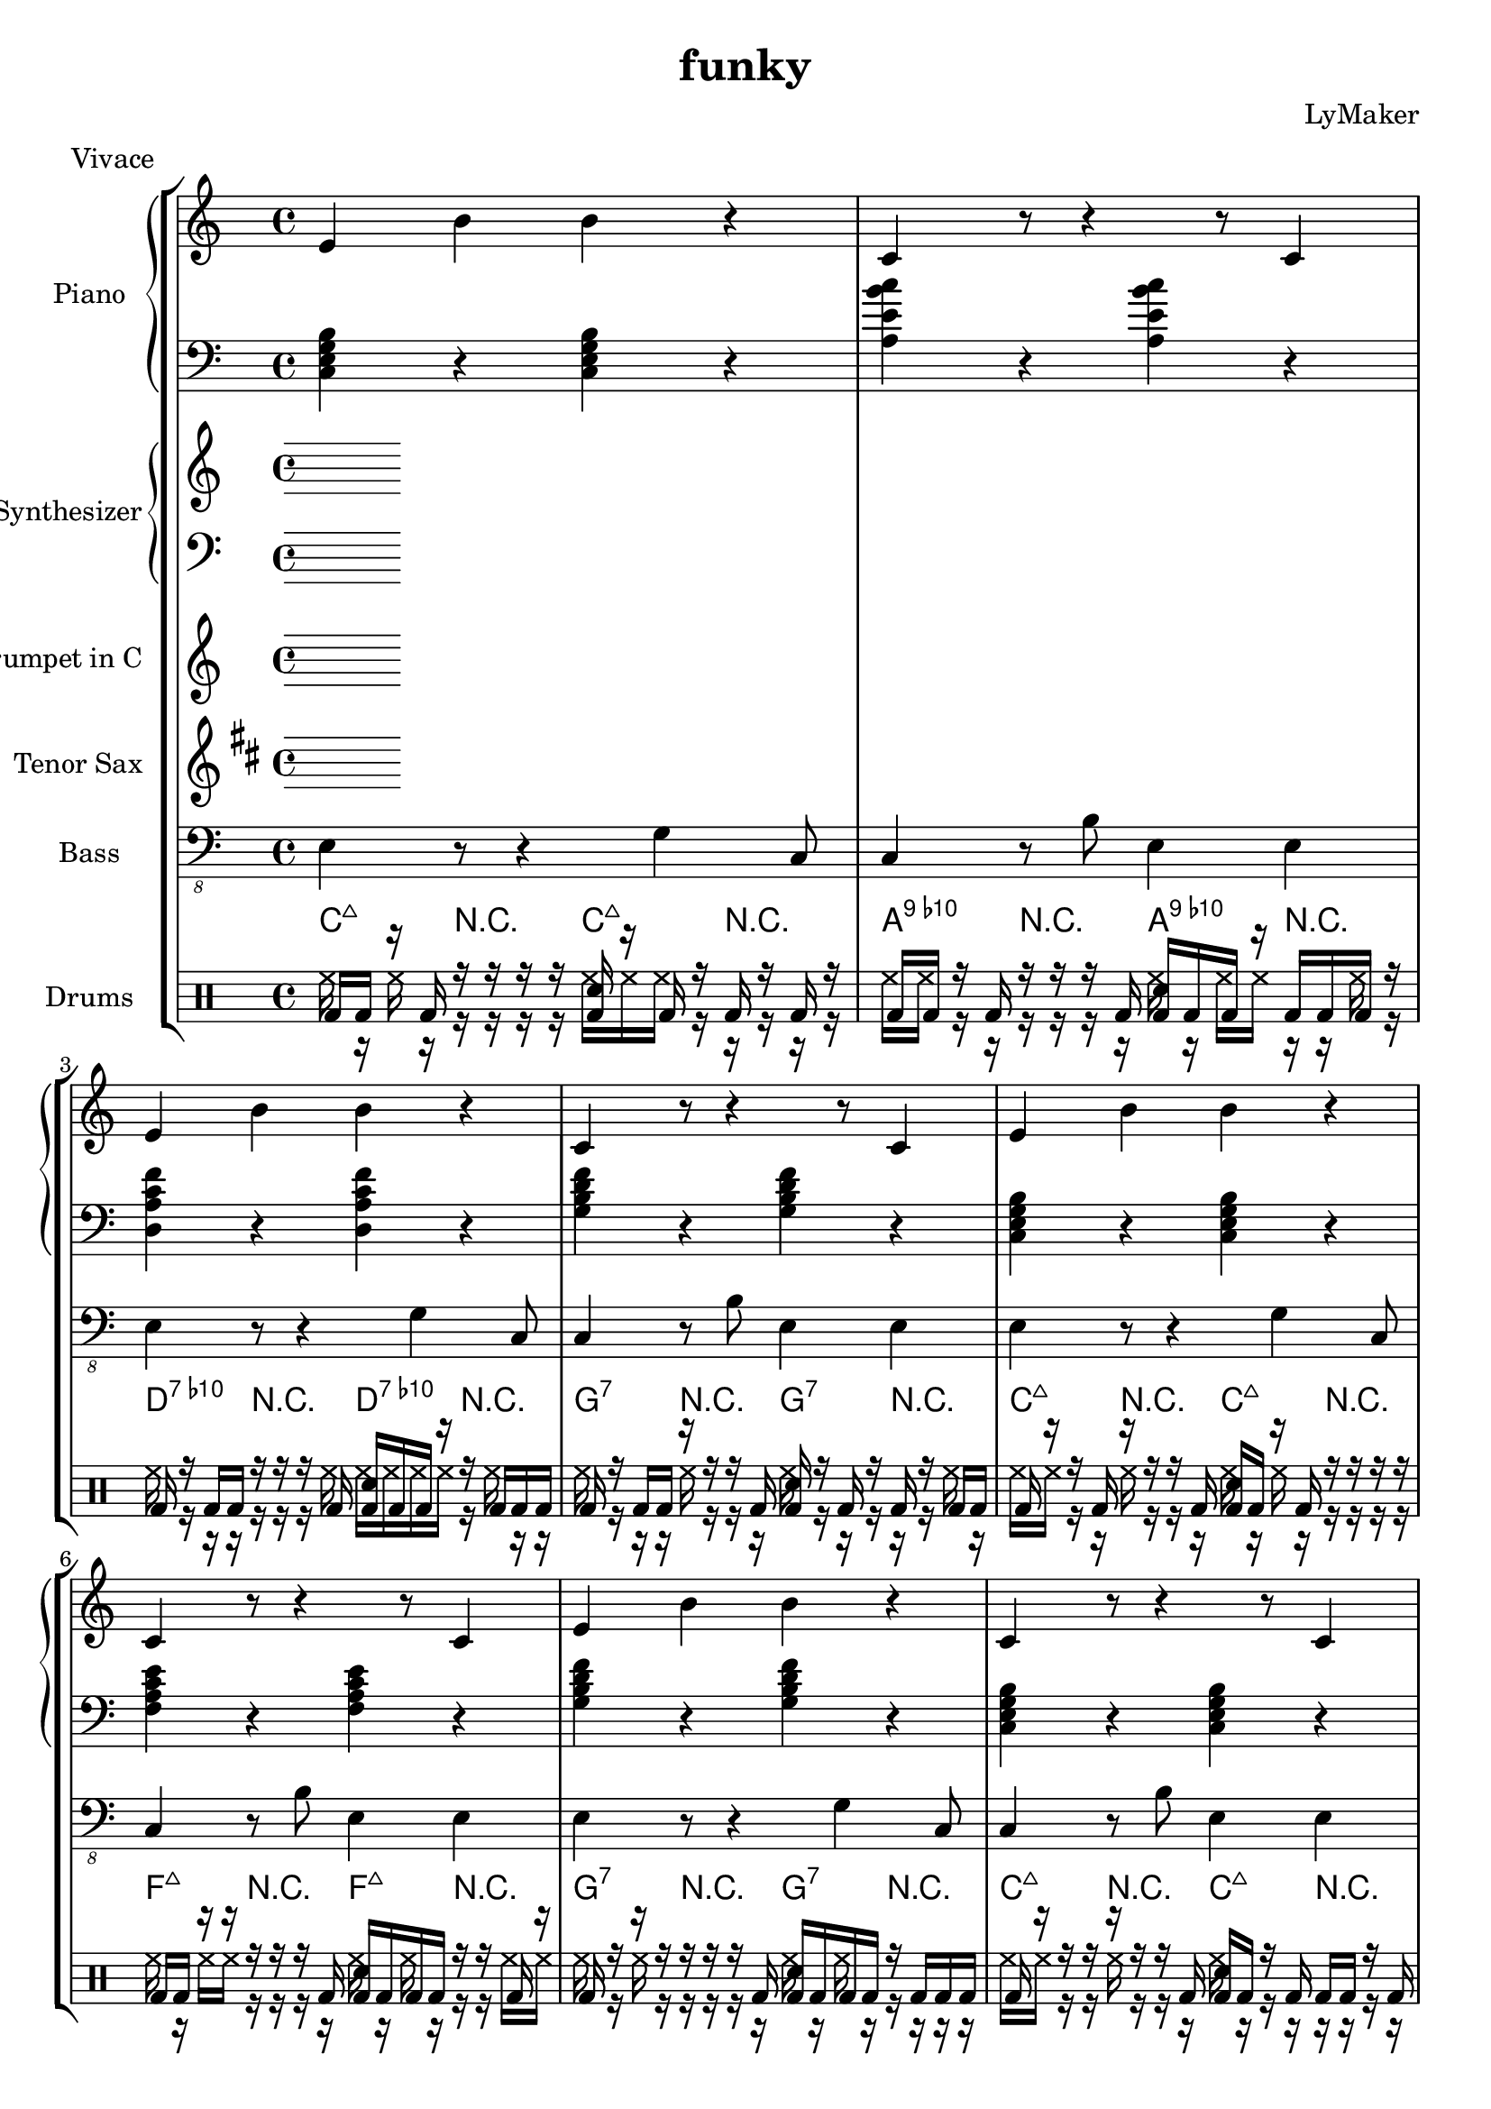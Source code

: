 \version "2.12.3"
\header {
 title = "funky"
  composer = "LyMaker"
  meter = "Vivace"
}

global = { \time 4/4 }
Key = { \key c \major }

Riff = {
 e4 b4 b4 r4  |
  c4 r8 r4 r8 c4  |
}



RiffII = {
 e4 r8 r4 g4 c8  |
  c4 r8 b8 e4 e4  |
}



TrumpetI =  {
% Part A
% range from fis, to c''
% bar 1
 | 
% bar 2
 | 
% bar 3
 | 
% bar 4
 | 
}

TenorSaxI =  {
% Part A
% range from c to f''
% bar 1
 | 
% bar 2
 | 
% bar 3
 | 
% bar 4
 | 
}

SynthRI =  {
% Part A
% bar 1
 | 
% bar 2
 | 
% bar 3
 | 
% bar 4
 | 
}

SynthLI = {
% Part A
% bar 1
 | 
% bar 2
 | 
% bar 3
 | 
% bar 4
 | 
}

RightI =  {
% Part A
% bar 1
\Riff

% bar 2

% bar 3
\Riff

% bar 4

}

LeftI = {
% Part A
% bar 1
<c e g b>4 r4 <c e g b>4 r4  | 
% bar 2
<a e' b' c''>4 r4 <a e' b' c''>4 r4  | 
% bar 3
<d a c' f'>4 r4 <d a c' f'>4 r4  | 
% bar 4
<g b d' f'>4 r4 <g b d' f'>4 r4  | 
}

BassI = {
% Part A
% bar 1
\RiffII

% bar 2

% bar 3
\RiffII

% bar 4

}

DrumsI = \drummode {
% Part A
% bar 1
bd16 bd16 r16 bd16 r16 r16 r16 r16 <bd sn>16 r16 bd16 r16 bd16 r16 bd16 r16  | 
% bar 2
bd16 bd16 r16 bd16 r16 r16 r16 bd16 <bd sn>16 bd16 bd16 r16 bd16 bd16 bd16 r16  | 
% bar 3
bd16 r16 bd16 bd16 r16 r16 r16 bd16 <bd sn>16 bd16 bd16 r16 r16 bd16 bd16 bd16  | 
% bar 4
bd16 r16 bd16 bd16 r16 r16 r16 bd16 <bd sn>16 r16 bd16 r16 bd16 r16 bd16 bd16  | 
}

CymbalsI = \drummode {
% Part A
% bar 1
hh16 r16 hh16 r16 r16 r16 r16 r16 hh16 hh16 hh16 r16 r16 r16 r16 r16  | 
% bar 2
hh16 hh16 r16 r16 r16 r16 r16 r16 hh16 r16 hh16 hh16 r16 r16 hh16 r16  | 
% bar 3
hh16 r16 r16 r16 r16 r16 r16 hh16 hh16 hh16 hh16 hh16 r16 hh16 r16 r16  | 
% bar 4
hh16 r16 r16 r16 hh16 r16 r16 r16 hh16 r16 r16 r16 r16 r16 hh16 r16  | 
}

TrumpetII =  {
% Part B
% range from fis, to c''
% bar 1
 | 
% bar 2
 | 
% bar 3
 | 
% bar 4
 | 
% bar 5
 | 
% bar 6
 | 
% bar 7
 | 
% bar 8
 | 
% bar 9
 | 
% bar 10
 | 
% bar 11
 | 
% bar 12
 | 
% bar 13
 | 
% bar 14
 | 
% bar 15
 | 
% bar 16
 | 
}

TenorSaxII =  {
% Part B
% range from c to f''
% bar 1
 | 
% bar 2
 | 
% bar 3
 | 
% bar 4
 | 
% bar 5
 | 
% bar 6
 | 
% bar 7
 | 
% bar 8
 | 
% bar 9
 | 
% bar 10
 | 
% bar 11
 | 
% bar 12
 | 
% bar 13
 | 
% bar 14
 | 
% bar 15
 | 
% bar 16
 | 
}

SynthRII =  {
% Part B
% bar 1
 | 
% bar 2
 | 
% bar 3
 | 
% bar 4
 | 
% bar 5
 | 
% bar 6
 | 
% bar 7
 | 
% bar 8
 | 
% bar 9
 | 
% bar 10
 | 
% bar 11
 | 
% bar 12
 | 
% bar 13
 | 
% bar 14
 | 
% bar 15
 | 
% bar 16
 | 
}

SynthLII = {
% Part B
% bar 1
 | 
% bar 2
 | 
% bar 3
 | 
% bar 4
 | 
% bar 5
 | 
% bar 6
 | 
% bar 7
 | 
% bar 8
 | 
% bar 9
 | 
% bar 10
 | 
% bar 11
 | 
% bar 12
 | 
% bar 13
 | 
% bar 14
 | 
% bar 15
 | 
% bar 16
 | 
}

RightII =  {
% Part B
% bar 1
\Riff

% bar 2

% bar 3
\Riff

% bar 4

% bar 5
\Riff

% bar 6

% bar 7
\Riff

% bar 8

% bar 9
\Riff

% bar 10

% bar 11
\Riff

% bar 12

% bar 13
\Riff

% bar 14

% bar 15
\Riff

% bar 16

}

LeftII = {
% Part B
% bar 1
<c e g b>4 r4 <c e g b>4 r4  | 
% bar 2
<f a c' e'>4 r4 <f a c' e'>4 r4  | 
% bar 3
<g b d' f'>4 r4 <g b d' f'>4 r4  | 
% bar 4
<c e g b>4 r4 <c e g b>4 r4  | 
% bar 5
<c e g b>4 r4 <c e g b>4 r4  | 
% bar 6
<f a c' e'>4 r4 <f a c' e'>4 r4  | 
% bar 7
<g b d' f'>4 r4 <g b d' f'>4 r4  | 
% bar 8
<c e g b>4 r4 <c e g b>4 r4  | 
% bar 9
<f a c' e'>4 r4 <f a c' e'>4 r4  | 
% bar 10
<e b g' d''>4 r4 <e b g' d''>4 r4  | 
% bar 11
<f a c' e'>4 r4 <f a c' e'>4 r4  | 
% bar 12
<g b d' f'>4 r4 <g b d' f'>4 r4  | 
% bar 13
<c e g b>4 r4 <c e g b>4 r4  | 
% bar 14
<f a c' e'>4 r4 <f a c' e'>4 r4  | 
% bar 15
<g b d' f'>4 r4 <g b d' f'>4 r4  | 
% bar 16
<c e g b>4 r4 <c e g b>4 r4  | 
}

BassII = {
% Part B
% bar 1
\RiffII

% bar 2

% bar 3
\RiffII

% bar 4

% bar 5
\RiffII

% bar 6

% bar 7
\RiffII

% bar 8

% bar 9
\RiffII

% bar 10

% bar 11
\RiffII

% bar 12

% bar 13
\RiffII

% bar 14

% bar 15
\RiffII

% bar 16

}

DrumsII = \drummode {
% Part B
% bar 1
bd16 r16 r16 bd16 r16 r16 r16 bd16 <bd sn>16 bd16 r16 bd16 r16 r16 r16 r16  | 
% bar 2
bd16 bd16 r16 r16 r16 r16 r16 bd16 <bd sn>16 bd16 bd16 bd16 r16 r16 bd16 r16  | 
% bar 3
bd16 r16 r16 r16 r16 r16 r16 bd16 <bd sn>16 bd16 bd16 bd16 r16 bd16 bd16 bd16  | 
% bar 4
bd16 r16 r16 r16 r16 r16 r16 bd16 <bd sn>16 bd16 r16 bd16 bd16 bd16 r16 bd16  | 
% bar 5
bd16 bd16 r16 bd16 r16 r16 r16 bd16 <bd sn>16 bd16 bd16 bd16 bd16 bd16 bd16 bd16  | 
% bar 6
bd16 r16 r16 bd16 r16 r16 r16 bd16 <bd sn>16 bd16 bd16 bd16 bd16 bd16 bd16 r16  | 
% bar 7
bd16 r16 r16 bd16 r16 r16 r16 bd16 <bd sn>16 r16 bd16 bd16 r16 bd16 r16 bd16  | 
% bar 8
bd16 bd16 r16 r16 r16 r16 r16 bd16 <bd sn>16 bd16 r16 bd16 r16 bd16 r16 bd16  | 
% bar 9
bd16 r16 r16 bd16 r16 r16 r16 bd16 <bd sn>16 r16 bd16 r16 bd16 bd16 bd16 r16  | 
% bar 10
bd16 bd16 r16 bd16 r16 r16 r16 bd16 <bd sn>16 bd16 bd16 r16 bd16 r16 bd16 r16  | 
% bar 11
bd16 r16 r16 r16 r16 r16 r16 bd16 <bd sn>16 bd16 bd16 bd16 bd16 bd16 bd16 r16  | 
% bar 12
bd16 bd16 r16 bd16 r16 r16 r16 bd16 <bd sn>16 bd16 r16 bd16 bd16 bd16 bd16 r16  | 
% bar 13
bd16 bd16 r16 r16 r16 r16 r16 bd16 <bd sn>16 bd16 r16 r16 r16 r16 bd16 bd16  | 
% bar 14
bd16 bd16 bd16 bd16 r16 r16 r16 r16 <bd sn>16 bd16 bd16 bd16 r16 bd16 bd16 bd16  | 
% bar 15
bd16 bd16 r16 r16 r16 r16 r16 bd16 <bd sn>16 r16 bd16 r16 r16 r16 bd16 bd16  | 
% bar 16
bd16 bd16 r16 r16 r16 r16 r16 bd16 <bd sn>16 bd16 bd16 bd16 r16 r16 bd16 bd16  | 
}

CymbalsII = \drummode {
% Part B
% bar 1
hh16 hh16 r16 r16 hh16 r16 r16 r16 hh16 r16 hh16 r16 r16 r16 r16 r16  | 
% bar 2
hh16 r16 hh16 hh16 r16 r16 r16 r16 hh16 r16 hh16 r16 r16 r16 hh16 hh16  | 
% bar 3
hh16 r16 hh16 r16 r16 r16 r16 r16 hh16 r16 hh16 r16 r16 r16 r16 r16  | 
% bar 4
hh16 hh16 r16 r16 hh16 r16 r16 r16 hh16 r16 r16 r16 r16 r16 r16 r16  | 
% bar 5
hh16 r16 hh16 r16 r16 r16 r16 r16 hh16 r16 hh16 r16 r16 r16 hh16 r16  | 
% bar 6
hh16 hh16 r16 hh16 r16 r16 r16 r16 hh16 hh16 r16 r16 r16 hh16 hh16 r16  | 
% bar 7
hh16 hh16 r16 hh16 r16 r16 r16 hh16 hh16 hh16 r16 hh16 r16 r16 r16 r16  | 
% bar 8
hh16 r16 hh16 hh16 r16 r16 r16 r16 hh16 r16 r16 hh16 r16 r16 r16 r16  | 
% bar 9
hh16 hh16 r16 hh16 r16 r16 r16 r16 hh16 r16 hh16 hh16 r16 r16 hh16 r16  | 
% bar 10
hh16 hh16 hh16 hh16 r16 r16 r16 r16 hh16 r16 r16 r16 r16 r16 r16 r16  | 
% bar 11
hh16 r16 hh16 r16 r16 hh16 r16 r16 hh16 hh16 r16 r16 hh16 r16 r16 r16  | 
% bar 12
hh16 hh16 hh16 r16 hh16 r16 r16 r16 hh16 r16 hh16 r16 r16 r16 r16 hh16  | 
% bar 13
hh16 r16 hh16 r16 r16 r16 r16 r16 hh16 hh16 hh16 hh16 r16 r16 r16 r16  | 
% bar 14
hh16 hh16 hh16 hh16 r16 r16 hh16 r16 hh16 r16 r16 hh16 r16 hh16 r16 r16  | 
% bar 15
hh16 hh16 r16 r16 r16 r16 r16 r16 hh16 r16 hh16 r16 hh16 r16 r16 r16  | 
% bar 16
hh16 hh16 r16 r16 hh16 r16 r16 r16 hh16 hh16 r16 hh16 r16 r16 r16 r16  | 
}

TrumpetIII =  {
% Part C
% range from fis, to c''
% bar 1
 | 
% bar 2
 | 
% bar 3
 | 
% bar 4
 | 
% bar 5
 | 
% bar 6
 | 
% bar 7
 | 
% bar 8
 | 
% bar 9
 | 
% bar 10
 | 
% bar 11
 | 
% bar 12
 | 
% bar 13
 | 
% bar 14
 | 
% bar 15
 | 
% bar 16
 | 
}

TenorSaxIII =  {
% Part C
% range from c to f''
% bar 1
 | 
% bar 2
 | 
% bar 3
 | 
% bar 4
 | 
% bar 5
 | 
% bar 6
 | 
% bar 7
 | 
% bar 8
 | 
% bar 9
 | 
% bar 10
 | 
% bar 11
 | 
% bar 12
 | 
% bar 13
 | 
% bar 14
 | 
% bar 15
 | 
% bar 16
 | 
}

SynthRIII =  {
% Part C
% bar 1
 | 
% bar 2
 | 
% bar 3
 | 
% bar 4
 | 
% bar 5
 | 
% bar 6
 | 
% bar 7
 | 
% bar 8
 | 
% bar 9
 | 
% bar 10
 | 
% bar 11
 | 
% bar 12
 | 
% bar 13
 | 
% bar 14
 | 
% bar 15
 | 
% bar 16
 | 
}

SynthLIII = {
% Part C
% bar 1
 | 
% bar 2
 | 
% bar 3
 | 
% bar 4
 | 
% bar 5
 | 
% bar 6
 | 
% bar 7
 | 
% bar 8
 | 
% bar 9
 | 
% bar 10
 | 
% bar 11
 | 
% bar 12
 | 
% bar 13
 | 
% bar 14
 | 
% bar 15
 | 
% bar 16
 | 
}

RightIII =  {
% Part C
% bar 1
\Riff

% bar 2

% bar 3
\Riff

% bar 4

% bar 5
\Riff

% bar 6

% bar 7
\Riff

% bar 8

% bar 9
\Riff

% bar 10

% bar 11
\Riff

% bar 12

% bar 13
\Riff

% bar 14

% bar 15
\Riff

% bar 16

}

LeftIII = {
% Part C
% bar 1
<g b g' d''>4 r4 <g b g' d''>4 r4  | 
% bar 2
<f a c' e'>4 r4 <f a c' e'>4 r4  | 
% bar 3
<d a c' f'>4 r4 <d a c' f'>4 r4  | 
% bar 4
<c e g b>4 r4 <c e g b>4 r4  | 
% bar 5
<g b g' d''>4 r4 <g b g' d''>4 r4  | 
% bar 6
<f a c' e'>4 r4 <f a c' e'>4 r4  | 
% bar 7
<d a c' f'>4 r4 <d a c' f'>4 r4  | 
% bar 8
<c e g b>4 r4 <c e g b>4 r4  | 
% bar 9
<a e' b' c''>4 r4 <a e' b' c''>4 r4  | 
% bar 10
<g b g' d''>4 r4 <g b g' d''>4 r4  | 
% bar 11
<a e' b' c''>4 r4 <a e' b' c''>4 r4  | 
% bar 12
<c e g b>4 r4 <c e g b>4 r4  | 
% bar 13
<g b g' d''>4 r4 <g b g' d''>4 r4  | 
% bar 14
<f a c' e'>4 r4 <f a c' e'>4 r4  | 
% bar 15
<d a c' f'>4 r4 <d a c' f'>4 r4  | 
% bar 16
<c e g b>4 r4 <c e g b>4 r4  | 
}

BassIII = {
% Part C
% bar 1
\RiffII

% bar 2

% bar 3
\RiffII

% bar 4

% bar 5
\RiffII

% bar 6

% bar 7
\RiffII

% bar 8

% bar 9
\RiffII

% bar 10

% bar 11
\RiffII

% bar 12

% bar 13
\RiffII

% bar 14

% bar 15
\RiffII

% bar 16

}

DrumsIII = \drummode {
% Part C
% bar 1
bd16 r16 r16 r16 r16 r16 r16 r16 <bd sn>16 bd16 bd16 bd16 bd16 r16 bd16 bd16  | 
% bar 2
bd16 r16 r16 bd16 r16 r16 r16 r16 <bd sn>16 r16 r16 bd16 bd16 bd16 r16 bd16  | 
% bar 3
bd16 bd16 bd16 bd16 r16 r16 r16 r16 <bd sn>16 bd16 r16 r16 bd16 r16 bd16 bd16  | 
% bar 4
bd16 bd16 r16 bd16 r16 r16 r16 bd16 <bd sn>16 bd16 r16 bd16 bd16 bd16 bd16 bd16  | 
% bar 5
bd16 bd16 bd16 r16 r16 r16 r16 bd16 <bd sn>16 bd16 bd16 bd16 r16 bd16 bd16 bd16  | 
% bar 6
bd16 r16 r16 r16 r16 r16 r16 r16 <bd sn>16 bd16 bd16 bd16 r16 bd16 r16 r16  | 
% bar 7
bd16 bd16 r16 bd16 r16 r16 r16 r16 <bd sn>16 bd16 r16 bd16 r16 bd16 r16 bd16  | 
% bar 8
bd16 bd16 bd16 r16 r16 r16 r16 bd16 <bd sn>16 r16 bd16 r16 bd16 bd16 bd16 bd16  | 
% bar 9
bd16 bd16 r16 bd16 r16 r16 r16 bd16 <bd sn>16 r16 bd16 bd16 bd16 r16 r16 r16  | 
% bar 10
bd16 r16 r16 bd16 r16 r16 r16 bd16 <bd sn>16 bd16 bd16 bd16 bd16 bd16 bd16 bd16  | 
% bar 11
bd16 bd16 bd16 bd16 r16 r16 r16 bd16 <bd sn>16 r16 bd16 r16 bd16 bd16 r16 bd16  | 
% bar 12
bd16 bd16 bd16 r16 r16 r16 r16 bd16 <bd sn>16 r16 r16 bd16 bd16 bd16 bd16 bd16  | 
% bar 13
bd16 bd16 bd16 bd16 r16 r16 r16 bd16 <bd sn>16 bd16 r16 bd16 r16 bd16 bd16 bd16  | 
% bar 14
bd16 bd16 r16 bd16 r16 r16 r16 r16 <bd sn>16 bd16 r16 r16 bd16 bd16 bd16 r16  | 
% bar 15
bd16 r16 bd16 r16 r16 r16 r16 bd16 <bd sn>16 bd16 bd16 bd16 bd16 bd16 r16 r16  | 
% bar 16
bd16 bd16 bd16 bd16 r16 r16 r16 r16 <bd sn>16 r16 r16 bd16 bd16 bd16 bd16 bd16  | 
}

CymbalsIII = \drummode {
% Part C
% bar 1
hh16 r16 hh16 hh16 r16 r16 r16 r16 hh16 hh16 hh16 hh16 r16 r16 hh16 r16  | 
% bar 2
hh16 hh16 hh16 hh16 r16 r16 r16 hh16 hh16 hh16 r16 r16 r16 r16 r16 r16  | 
% bar 3
hh16 hh16 hh16 hh16 r16 r16 r16 r16 hh16 hh16 r16 r16 hh16 r16 r16 r16  | 
% bar 4
hh16 hh16 hh16 r16 hh16 hh16 r16 r16 hh16 hh16 r16 r16 r16 r16 hh16 r16  | 
% bar 5
hh16 hh16 r16 r16 r16 r16 r16 r16 hh16 hh16 hh16 hh16 r16 hh16 r16 r16  | 
% bar 6
hh16 hh16 hh16 r16 r16 r16 r16 r16 hh16 r16 hh16 r16 hh16 r16 r16 r16  | 
% bar 7
hh16 r16 hh16 r16 r16 r16 r16 r16 hh16 hh16 r16 hh16 hh16 r16 r16 hh16  | 
% bar 8
hh16 r16 hh16 r16 r16 r16 r16 r16 hh16 r16 hh16 r16 r16 hh16 r16 r16  | 
% bar 9
hh16 hh16 r16 r16 r16 r16 r16 r16 hh16 hh16 r16 hh16 r16 hh16 r16 r16  | 
% bar 10
hh16 r16 hh16 hh16 hh16 hh16 r16 r16 hh16 hh16 hh16 hh16 hh16 r16 r16 r16  | 
% bar 11
hh16 hh16 hh16 hh16 r16 r16 r16 r16 hh16 hh16 hh16 hh16 r16 r16 r16 r16  | 
% bar 12
hh16 hh16 hh16 r16 r16 r16 r16 r16 hh16 r16 r16 hh16 r16 hh16 r16 r16  | 
% bar 13
hh16 hh16 r16 hh16 r16 r16 r16 r16 hh16 r16 r16 hh16 r16 r16 r16 r16  | 
% bar 14
hh16 hh16 r16 hh16 r16 r16 r16 hh16 hh16 hh16 hh16 r16 r16 r16 r16 r16  | 
% bar 15
hh16 hh16 hh16 hh16 r16 hh16 r16 r16 hh16 r16 r16 r16 hh16 r16 r16 r16  | 
% bar 16
hh16 r16 hh16 hh16 r16 r16 r16 r16 hh16 r16 r16 hh16 r16 hh16 r16 r16  | 
}

TrumpetIV =  {
% Part B
% range from fis, to c''
% bar 1
 | 
% bar 2
 | 
% bar 3
 | 
% bar 4
 | 
% bar 5
 | 
% bar 6
 | 
% bar 7
 | 
% bar 8
 | 
% bar 9
 | 
% bar 10
 | 
% bar 11
 | 
% bar 12
 | 
% bar 13
 | 
% bar 14
 | 
% bar 15
 | 
% bar 16
 | 
}

TenorSaxIV =  {
% Part B
% range from c to f''
% bar 1
 | 
% bar 2
 | 
% bar 3
 | 
% bar 4
 | 
% bar 5
 | 
% bar 6
 | 
% bar 7
 | 
% bar 8
 | 
% bar 9
 | 
% bar 10
 | 
% bar 11
 | 
% bar 12
 | 
% bar 13
 | 
% bar 14
 | 
% bar 15
 | 
% bar 16
 | 
}

SynthRIV =  {
% Part B
% bar 1
 | 
% bar 2
 | 
% bar 3
 | 
% bar 4
 | 
% bar 5
 | 
% bar 6
 | 
% bar 7
 | 
% bar 8
 | 
% bar 9
 | 
% bar 10
 | 
% bar 11
 | 
% bar 12
 | 
% bar 13
 | 
% bar 14
 | 
% bar 15
 | 
% bar 16
 | 
}

SynthLIV = {
% Part B
% bar 1
 | 
% bar 2
 | 
% bar 3
 | 
% bar 4
 | 
% bar 5
 | 
% bar 6
 | 
% bar 7
 | 
% bar 8
 | 
% bar 9
 | 
% bar 10
 | 
% bar 11
 | 
% bar 12
 | 
% bar 13
 | 
% bar 14
 | 
% bar 15
 | 
% bar 16
 | 
}

RightIV =  {
% Part B
% bar 1
\Riff

% bar 2

% bar 3
\Riff

% bar 4

% bar 5
\Riff

% bar 6

% bar 7
\Riff

% bar 8

% bar 9
\Riff

% bar 10

% bar 11
\Riff

% bar 12

% bar 13
\Riff

% bar 14

% bar 15
\Riff

% bar 16

}

LeftIV = {
% Part B
% bar 1
<c e g b>4 r4 <c e g b>4 r4  | 
% bar 2
<f a c' e'>4 r4 <f a c' e'>4 r4  | 
% bar 3
<g b d' f'>4 r4 <g b d' f'>4 r4  | 
% bar 4
<c e g b>4 r4 <c e g b>4 r4  | 
% bar 5
<c e g b>4 r4 <c e g b>4 r4  | 
% bar 6
<f a c' e'>4 r4 <f a c' e'>4 r4  | 
% bar 7
<g b d' f'>4 r4 <g b d' f'>4 r4  | 
% bar 8
<c e g b>4 r4 <c e g b>4 r4  | 
% bar 9
<f a c' e'>4 r4 <f a c' e'>4 r4  | 
% bar 10
<e b g' d''>4 r4 <e b g' d''>4 r4  | 
% bar 11
<f a c' e'>4 r4 <f a c' e'>4 r4  | 
% bar 12
<g b d' f'>4 r4 <g b d' f'>4 r4  | 
% bar 13
<c e g b>4 r4 <c e g b>4 r4  | 
% bar 14
<f a c' e'>4 r4 <f a c' e'>4 r4  | 
% bar 15
<g b d' f'>4 r4 <g b d' f'>4 r4  | 
% bar 16
<c e g b>4 r4 <c e g b>4 r4  | 
}

BassIV = {
% Part B
% bar 1
\RiffII

% bar 2

% bar 3
\RiffII

% bar 4

% bar 5
\RiffII

% bar 6

% bar 7
\RiffII

% bar 8

% bar 9
\RiffII

% bar 10

% bar 11
\RiffII

% bar 12

% bar 13
\RiffII

% bar 14

% bar 15
\RiffII

% bar 16

}

DrumsIV = \drummode {
% Part B
% bar 1
bd16 bd16 bd16 bd16 r16 r16 r16 r16 <bd sn>16 bd16 r16 bd16 bd16 r16 bd16 bd16  | 
% bar 2
bd16 r16 r16 bd16 r16 r16 r16 bd16 <bd sn>16 bd16 r16 bd16 r16 bd16 r16 r16  | 
% bar 3
bd16 bd16 bd16 r16 r16 r16 r16 r16 <bd sn>16 bd16 bd16 bd16 r16 bd16 r16 bd16  | 
% bar 4
bd16 bd16 r16 r16 r16 r16 r16 r16 <bd sn>16 bd16 bd16 bd16 bd16 bd16 bd16 bd16  | 
% bar 5
bd16 bd16 r16 bd16 r16 r16 r16 bd16 <bd sn>16 r16 bd16 r16 bd16 r16 bd16 bd16  | 
% bar 6
bd16 r16 r16 r16 r16 r16 r16 r16 <bd sn>16 bd16 bd16 bd16 bd16 r16 bd16 bd16  | 
% bar 7
bd16 r16 r16 r16 r16 r16 r16 bd16 <bd sn>16 bd16 bd16 bd16 r16 bd16 bd16 bd16  | 
% bar 8
bd16 r16 r16 r16 r16 r16 r16 r16 <bd sn>16 bd16 r16 bd16 r16 bd16 bd16 bd16  | 
% bar 9
bd16 r16 bd16 bd16 r16 r16 r16 bd16 <bd sn>16 bd16 bd16 bd16 bd16 r16 r16 r16  | 
% bar 10
bd16 r16 bd16 r16 r16 r16 r16 bd16 <bd sn>16 bd16 r16 bd16 r16 bd16 bd16 bd16  | 
% bar 11
bd16 r16 bd16 r16 r16 r16 r16 bd16 <bd sn>16 bd16 r16 bd16 bd16 bd16 bd16 bd16  | 
% bar 12
bd16 r16 bd16 bd16 r16 r16 r16 bd16 <bd sn>16 bd16 r16 r16 r16 bd16 bd16 bd16  | 
% bar 13
bd16 r16 r16 bd16 r16 r16 r16 bd16 <bd sn>16 bd16 bd16 bd16 bd16 bd16 bd16 bd16  | 
% bar 14
bd16 r16 bd16 bd16 r16 r16 r16 bd16 <bd sn>16 bd16 r16 r16 r16 bd16 r16 bd16  | 
% bar 15
bd16 r16 r16 r16 r16 r16 r16 bd16 <bd sn>16 bd16 r16 r16 r16 r16 bd16 r16  | 
% bar 16
bd16 bd16 bd16 r16 r16 r16 r16 r16 <bd sn>16 bd16 r16 bd16 r16 r16 r16 r16  | 
}

CymbalsIV = \drummode {
% Part B
% bar 1
hh16 r16 hh16 hh16 r16 r16 r16 hh16 hh16 r16 hh16 r16 r16 hh16 r16 r16  | 
% bar 2
hh16 r16 hh16 hh16 r16 r16 r16 r16 hh16 hh16 hh16 hh16 r16 r16 r16 r16  | 
% bar 3
hh16 hh16 hh16 r16 hh16 r16 r16 r16 hh16 r16 r16 r16 r16 r16 r16 r16  | 
% bar 4
hh16 r16 hh16 r16 hh16 r16 r16 r16 hh16 r16 r16 r16 r16 r16 r16 r16  | 
% bar 5
hh16 hh16 hh16 r16 r16 r16 r16 r16 hh16 hh16 hh16 hh16 r16 hh16 r16 r16  | 
% bar 6
hh16 hh16 r16 r16 hh16 hh16 r16 r16 hh16 hh16 hh16 r16 r16 r16 hh16 r16  | 
% bar 7
hh16 hh16 hh16 r16 r16 r16 r16 r16 hh16 r16 hh16 r16 hh16 r16 r16 r16  | 
% bar 8
hh16 hh16 r16 hh16 r16 r16 r16 hh16 hh16 r16 r16 hh16 r16 hh16 r16 r16  | 
% bar 9
hh16 hh16 hh16 hh16 r16 r16 hh16 r16 hh16 r16 r16 r16 r16 r16 r16 r16  | 
% bar 10
hh16 hh16 r16 r16 hh16 r16 r16 r16 hh16 hh16 r16 r16 r16 r16 r16 r16  | 
% bar 11
hh16 r16 hh16 hh16 r16 r16 r16 r16 hh16 r16 r16 r16 r16 hh16 r16 r16  | 
% bar 12
hh16 r16 hh16 hh16 r16 r16 r16 r16 hh16 r16 r16 r16 r16 r16 r16 r16  | 
% bar 13
hh16 hh16 hh16 r16 r16 r16 hh16 r16 hh16 r16 hh16 hh16 r16 r16 r16 r16  | 
% bar 14
hh16 r16 hh16 r16 r16 r16 r16 r16 hh16 hh16 r16 hh16 r16 r16 r16 r16  | 
% bar 15
hh16 hh16 hh16 r16 r16 r16 r16 r16 hh16 hh16 hh16 r16 hh16 r16 r16 r16  | 
% bar 16
hh16 r16 hh16 hh16 r16 r16 hh16 r16 hh16 hh16 r16 r16 r16 hh16 r16 r16  | 
}

TrumpetV =  {
% Part C
% range from fis, to c''
% bar 1
 | 
% bar 2
 | 
% bar 3
 | 
% bar 4
 | 
% bar 5
 | 
% bar 6
 | 
% bar 7
 | 
% bar 8
 | 
% bar 9
 | 
% bar 10
 | 
% bar 11
 | 
% bar 12
 | 
% bar 13
 | 
% bar 14
 | 
% bar 15
 | 
% bar 16
 | 
}

TenorSaxV =  {
% Part C
% range from c to f''
% bar 1
 | 
% bar 2
 | 
% bar 3
 | 
% bar 4
 | 
% bar 5
 | 
% bar 6
 | 
% bar 7
 | 
% bar 8
 | 
% bar 9
 | 
% bar 10
 | 
% bar 11
 | 
% bar 12
 | 
% bar 13
 | 
% bar 14
 | 
% bar 15
 | 
% bar 16
 | 
}

SynthRV =  {
% Part C
% bar 1
 | 
% bar 2
 | 
% bar 3
 | 
% bar 4
 | 
% bar 5
 | 
% bar 6
 | 
% bar 7
 | 
% bar 8
 | 
% bar 9
 | 
% bar 10
 | 
% bar 11
 | 
% bar 12
 | 
% bar 13
 | 
% bar 14
 | 
% bar 15
 | 
% bar 16
 | 
}

SynthLV = {
% Part C
% bar 1
 | 
% bar 2
 | 
% bar 3
 | 
% bar 4
 | 
% bar 5
 | 
% bar 6
 | 
% bar 7
 | 
% bar 8
 | 
% bar 9
 | 
% bar 10
 | 
% bar 11
 | 
% bar 12
 | 
% bar 13
 | 
% bar 14
 | 
% bar 15
 | 
% bar 16
 | 
}

RightV =  {
% Part C
% bar 1
\Riff

% bar 2

% bar 3
\Riff

% bar 4

% bar 5
\Riff

% bar 6

% bar 7
\Riff

% bar 8

% bar 9
\Riff

% bar 10

% bar 11
\Riff

% bar 12

% bar 13
\Riff

% bar 14

% bar 15
\Riff

% bar 16

}

LeftV = {
% Part C
% bar 1
<g b g' d''>4 r4 <g b g' d''>4 r4  | 
% bar 2
<f a c' e'>4 r4 <f a c' e'>4 r4  | 
% bar 3
<d a c' f'>4 r4 <d a c' f'>4 r4  | 
% bar 4
<c e g b>4 r4 <c e g b>4 r4  | 
% bar 5
<g b g' d''>4 r4 <g b g' d''>4 r4  | 
% bar 6
<f a c' e'>4 r4 <f a c' e'>4 r4  | 
% bar 7
<d a c' f'>4 r4 <d a c' f'>4 r4  | 
% bar 8
<c e g b>4 r4 <c e g b>4 r4  | 
% bar 9
<a e' b' c''>4 r4 <a e' b' c''>4 r4  | 
% bar 10
<g b g' d''>4 r4 <g b g' d''>4 r4  | 
% bar 11
<a e' b' c''>4 r4 <a e' b' c''>4 r4  | 
% bar 12
<c e g b>4 r4 <c e g b>4 r4  | 
% bar 13
<g b g' d''>4 r4 <g b g' d''>4 r4  | 
% bar 14
<f a c' e'>4 r4 <f a c' e'>4 r4  | 
% bar 15
<d a c' f'>4 r4 <d a c' f'>4 r4  | 
% bar 16
<c e g b>4 r4 <c e g b>4 r4  | 
}

BassV = {
% Part C
% bar 1
\RiffII

% bar 2

% bar 3
\RiffII

% bar 4

% bar 5
\RiffII

% bar 6

% bar 7
\RiffII

% bar 8

% bar 9
\RiffII

% bar 10

% bar 11
\RiffII

% bar 12

% bar 13
\RiffII

% bar 14

% bar 15
\RiffII

% bar 16

}

DrumsV = \drummode {
% Part C
% bar 1
bd16 bd16 r16 bd16 r16 r16 r16 bd16 <bd sn>16 bd16 bd16 bd16 bd16 r16 bd16 bd16  | 
% bar 2
bd16 r16 bd16 bd16 r16 r16 r16 r16 <bd sn>16 bd16 bd16 bd16 r16 bd16 r16 bd16  | 
% bar 3
bd16 bd16 bd16 bd16 r16 r16 r16 r16 <bd sn>16 bd16 bd16 r16 bd16 bd16 bd16 bd16  | 
% bar 4
bd16 bd16 bd16 r16 r16 r16 r16 bd16 <bd sn>16 bd16 r16 bd16 bd16 r16 bd16 bd16  | 
% bar 5
bd16 r16 bd16 r16 r16 r16 r16 bd16 <bd sn>16 r16 r16 r16 r16 r16 bd16 bd16  | 
% bar 6
bd16 bd16 bd16 r16 r16 r16 r16 bd16 <bd sn>16 bd16 bd16 bd16 bd16 bd16 bd16 bd16  | 
% bar 7
bd16 r16 bd16 bd16 r16 r16 r16 bd16 <bd sn>16 bd16 bd16 bd16 r16 bd16 bd16 bd16  | 
% bar 8
bd16 r16 bd16 bd16 r16 r16 r16 r16 <bd sn>16 bd16 bd16 r16 bd16 r16 bd16 r16  | 
% bar 9
bd16 bd16 bd16 r16 r16 r16 r16 bd16 <bd sn>16 r16 r16 bd16 bd16 r16 r16 r16  | 
% bar 10
bd16 bd16 bd16 r16 r16 r16 r16 bd16 <bd sn>16 bd16 r16 bd16 bd16 bd16 bd16 bd16  | 
% bar 11
bd16 bd16 bd16 bd16 r16 r16 r16 bd16 <bd sn>16 r16 bd16 bd16 r16 bd16 bd16 r16  | 
% bar 12
bd16 bd16 bd16 bd16 r16 r16 r16 bd16 <bd sn>16 bd16 bd16 r16 bd16 r16 bd16 bd16  | 
% bar 13
bd16 bd16 r16 r16 r16 r16 r16 bd16 <bd sn>16 bd16 bd16 bd16 bd16 r16 bd16 bd16  | 
% bar 14
bd16 r16 r16 r16 r16 r16 r16 bd16 <bd sn>16 r16 bd16 bd16 bd16 bd16 bd16 bd16  | 
% bar 15
bd16 r16 bd16 r16 r16 r16 r16 bd16 <bd sn>16 r16 bd16 r16 r16 bd16 bd16 bd16  | 
% bar 16
bd16 bd16 r16 bd16 r16 r16 r16 r16 <bd sn>16 r16 r16 r16 r16 bd16 bd16 bd16  | 
}

CymbalsV = \drummode {
% Part C
% bar 1
hh16 r16 r16 hh16 r16 hh16 r16 r16 hh16 r16 hh16 hh16 r16 r16 r16 r16  | 
% bar 2
hh16 r16 r16 hh16 r16 r16 r16 r16 hh16 hh16 hh16 hh16 hh16 r16 r16 r16  | 
% bar 3
hh16 hh16 r16 r16 r16 r16 hh16 r16 hh16 r16 hh16 r16 hh16 hh16 r16 r16  | 
% bar 4
hh16 hh16 hh16 r16 r16 r16 hh16 r16 hh16 r16 hh16 r16 r16 r16 r16 hh16  | 
% bar 5
hh16 hh16 r16 hh16 r16 r16 r16 r16 hh16 r16 r16 r16 hh16 hh16 r16 r16  | 
% bar 6
hh16 hh16 r16 hh16 r16 r16 hh16 r16 hh16 hh16 hh16 hh16 r16 r16 hh16 r16  | 
% bar 7
hh16 r16 r16 hh16 r16 r16 r16 r16 hh16 hh16 r16 hh16 r16 r16 r16 r16  | 
% bar 8
hh16 r16 hh16 hh16 r16 r16 r16 hh16 hh16 hh16 hh16 hh16 r16 r16 r16 r16  | 
% bar 9
hh16 hh16 hh16 hh16 r16 r16 r16 hh16 hh16 r16 hh16 r16 r16 r16 r16 r16  | 
% bar 10
hh16 r16 r16 r16 r16 r16 r16 r16 hh16 hh16 hh16 r16 r16 r16 r16 r16  | 
% bar 11
hh16 r16 r16 hh16 r16 r16 hh16 r16 hh16 r16 hh16 r16 hh16 r16 r16 r16  | 
% bar 12
hh16 r16 r16 hh16 r16 r16 r16 hh16 hh16 r16 r16 hh16 r16 r16 r16 r16  | 
% bar 13
hh16 r16 r16 r16 r16 r16 hh16 r16 hh16 r16 hh16 r16 r16 r16 r16 hh16  | 
% bar 14
hh16 r16 hh16 r16 r16 r16 r16 r16 hh16 hh16 hh16 hh16 r16 r16 r16 r16  | 
% bar 15
hh16 hh16 hh16 hh16 r16 r16 r16 r16 hh16 r16 r16 r16 hh16 hh16 r16 r16  | 
% bar 16
hh16 r16 r16 hh16 r16 r16 r16 r16 hh16 hh16 r16 hh16 r16 r16 r16 hh16  | 
}

TrumpetVI =  {
% Part D
% range from fis, to c''
% bar 1
 | 
% bar 2
 | 
% bar 3
 | 
% bar 4
 | 
}

TenorSaxVI =  {
% Part D
% range from c to f''
% bar 1
 | 
% bar 2
 | 
% bar 3
 | 
% bar 4
 | 
}

SynthRVI =  {
% Part D
% bar 1
 | 
% bar 2
 | 
% bar 3
 | 
% bar 4
 | 
}

SynthLVI = {
% Part D
% bar 1
 | 
% bar 2
 | 
% bar 3
 | 
% bar 4
 | 
}

RightVI =  {
% Part D
% bar 1
\Riff

% bar 2

% bar 3
\Riff

% bar 4

}

LeftVI = {
% Part D
% bar 1
<e b g' d''>4 r4 <e b g' d''>4 r4  | 
% bar 2
<a e' b' c''>4 r4 <a e' b' c''>4 r4  | 
% bar 3
<d a c' f'>4 r4 <d a c' f'>4 r4  | 
% bar 4
<g b d' f'>4 r4 <g b d' f'>4 r4  | 
}

BassVI = {
% Part D
% bar 1
\RiffII

% bar 2

% bar 3
\RiffII

% bar 4

}

DrumsVI = \drummode {
% Part D
% bar 1
bd16 r16 r16 bd16 r16 r16 r16 bd16 <bd sn>16 bd16 bd16 r16 bd16 r16 bd16 bd16  | 
% bar 2
bd16 r16 bd16 r16 r16 r16 r16 bd16 <bd sn>16 bd16 r16 bd16 r16 bd16 r16 bd16  | 
% bar 3
bd16 bd16 r16 r16 r16 r16 r16 bd16 <bd sn>16 bd16 bd16 bd16 r16 bd16 bd16 bd16  | 
% bar 4
bd16 r16 r16 r16 r16 r16 r16 bd16 <bd sn>16 bd16 bd16 bd16 bd16 bd16 bd16 bd16  | 
}

CymbalsVI = \drummode {
% Part D
% bar 1
hh16 hh16 r16 hh16 r16 r16 r16 r16 hh16 hh16 r16 hh16 r16 hh16 r16 r16  | 
% bar 2
hh16 hh16 r16 r16 r16 r16 r16 r16 hh16 hh16 hh16 hh16 r16 r16 hh16 r16  | 
% bar 3
hh16 hh16 r16 hh16 r16 r16 r16 r16 hh16 r16 hh16 hh16 hh16 r16 hh16 r16  | 
% bar 4
hh16 r16 hh16 hh16 r16 hh16 r16 r16 hh16 r16 r16 hh16 r16 r16 hh16 r16  | 
}

TrumpetVII =  {
% Part B
% range from fis, to c''
% bar 1
 | 
% bar 2
 | 
% bar 3
 | 
% bar 4
 | 
% bar 5
 | 
% bar 6
 | 
% bar 7
 | 
% bar 8
 | 
% bar 9
 | 
% bar 10
 | 
% bar 11
 | 
% bar 12
 | 
% bar 13
 | 
% bar 14
 | 
% bar 15
 | 
% bar 16
 | 
}

TenorSaxVII =  {
% Part B
% range from c to f''
% bar 1
 | 
% bar 2
 | 
% bar 3
 | 
% bar 4
 | 
% bar 5
 | 
% bar 6
 | 
% bar 7
 | 
% bar 8
 | 
% bar 9
 | 
% bar 10
 | 
% bar 11
 | 
% bar 12
 | 
% bar 13
 | 
% bar 14
 | 
% bar 15
 | 
% bar 16
 | 
}

SynthRVII =  {
% Part B
% bar 1
 | 
% bar 2
 | 
% bar 3
 | 
% bar 4
 | 
% bar 5
 | 
% bar 6
 | 
% bar 7
 | 
% bar 8
 | 
% bar 9
 | 
% bar 10
 | 
% bar 11
 | 
% bar 12
 | 
% bar 13
 | 
% bar 14
 | 
% bar 15
 | 
% bar 16
 | 
}

SynthLVII = {
% Part B
% bar 1
 | 
% bar 2
 | 
% bar 3
 | 
% bar 4
 | 
% bar 5
 | 
% bar 6
 | 
% bar 7
 | 
% bar 8
 | 
% bar 9
 | 
% bar 10
 | 
% bar 11
 | 
% bar 12
 | 
% bar 13
 | 
% bar 14
 | 
% bar 15
 | 
% bar 16
 | 
}

RightVII =  {
% Part B
% bar 1
\Riff

% bar 2

% bar 3
\Riff

% bar 4

% bar 5
\Riff

% bar 6

% bar 7
\Riff

% bar 8

% bar 9
\Riff

% bar 10

% bar 11
\Riff

% bar 12

% bar 13
\Riff

% bar 14

% bar 15
\Riff

% bar 16

}

LeftVII = {
% Part B
% bar 1
<c e g b>4 r4 <c e g b>4 r4  | 
% bar 2
<f a c' e'>4 r4 <f a c' e'>4 r4  | 
% bar 3
<g b d' f'>4 r4 <g b d' f'>4 r4  | 
% bar 4
<c e g b>4 r4 <c e g b>4 r4  | 
% bar 5
<c e g b>4 r4 <c e g b>4 r4  | 
% bar 6
<f a c' e'>4 r4 <f a c' e'>4 r4  | 
% bar 7
<g b d' f'>4 r4 <g b d' f'>4 r4  | 
% bar 8
<c e g b>4 r4 <c e g b>4 r4  | 
% bar 9
<f a c' e'>4 r4 <f a c' e'>4 r4  | 
% bar 10
<e b g' d''>4 r4 <e b g' d''>4 r4  | 
% bar 11
<f a c' e'>4 r4 <f a c' e'>4 r4  | 
% bar 12
<g b d' f'>4 r4 <g b d' f'>4 r4  | 
% bar 13
<c e g b>4 r4 <c e g b>4 r4  | 
% bar 14
<f a c' e'>4 r4 <f a c' e'>4 r4  | 
% bar 15
<g b d' f'>4 r4 <g b d' f'>4 r4  | 
% bar 16
<c e g b>4 r4 <c e g b>4 r4  | 
}

BassVII = {
% Part B
% bar 1
\RiffII

% bar 2

% bar 3
\RiffII

% bar 4

% bar 5
\RiffII

% bar 6

% bar 7
\RiffII

% bar 8

% bar 9
\RiffII

% bar 10

% bar 11
\RiffII

% bar 12

% bar 13
\RiffII

% bar 14

% bar 15
\RiffII

% bar 16

}

DrumsVII = \drummode {
% Part B
% bar 1
bd16 r16 r16 bd16 r16 r16 r16 bd16 <bd sn>16 r16 r16 bd16 bd16 bd16 bd16 r16  | 
% bar 2
bd16 r16 r16 bd16 r16 r16 r16 bd16 <bd sn>16 bd16 bd16 bd16 r16 bd16 bd16 bd16  | 
% bar 3
bd16 r16 bd16 r16 r16 r16 r16 r16 <bd sn>16 bd16 bd16 r16 r16 bd16 r16 r16  | 
% bar 4
bd16 bd16 r16 r16 r16 r16 r16 bd16 <bd sn>16 bd16 bd16 r16 r16 bd16 r16 bd16  | 
% bar 5
bd16 r16 r16 bd16 r16 r16 r16 bd16 <bd sn>16 r16 bd16 bd16 r16 r16 r16 bd16  | 
% bar 6
bd16 bd16 bd16 r16 r16 r16 r16 bd16 <bd sn>16 bd16 bd16 bd16 bd16 r16 r16 bd16  | 
% bar 7
bd16 bd16 bd16 r16 r16 r16 r16 bd16 <bd sn>16 bd16 bd16 bd16 bd16 bd16 bd16 bd16  | 
% bar 8
bd16 r16 r16 r16 r16 r16 r16 r16 <bd sn>16 bd16 bd16 bd16 r16 bd16 bd16 bd16  | 
% bar 9
bd16 r16 bd16 r16 r16 r16 r16 bd16 <bd sn>16 bd16 r16 bd16 bd16 r16 bd16 bd16  | 
% bar 10
bd16 r16 bd16 bd16 r16 r16 r16 r16 <bd sn>16 r16 bd16 r16 r16 r16 bd16 bd16  | 
% bar 11
bd16 r16 r16 bd16 r16 r16 r16 r16 <bd sn>16 bd16 bd16 bd16 bd16 r16 bd16 bd16  | 
% bar 12
bd16 bd16 r16 bd16 r16 r16 r16 r16 <bd sn>16 bd16 r16 bd16 bd16 bd16 r16 bd16  | 
% bar 13
bd16 bd16 r16 bd16 r16 r16 r16 r16 <bd sn>16 bd16 bd16 bd16 bd16 bd16 bd16 bd16  | 
% bar 14
bd16 bd16 bd16 bd16 r16 r16 r16 bd16 <bd sn>16 bd16 bd16 r16 bd16 bd16 bd16 bd16  | 
% bar 15
bd16 bd16 bd16 bd16 r16 r16 r16 bd16 <bd sn>16 r16 bd16 r16 bd16 r16 r16 bd16  | 
% bar 16
bd16 r16 r16 bd16 r16 r16 r16 bd16 <bd sn>16 r16 bd16 bd16 r16 bd16 bd16 bd16  | 
}

CymbalsVII = \drummode {
% Part B
% bar 1
hh16 r16 hh16 r16 r16 r16 r16 r16 hh16 r16 hh16 hh16 r16 r16 r16 r16  | 
% bar 2
hh16 hh16 r16 r16 r16 r16 r16 r16 hh16 hh16 hh16 hh16 r16 r16 r16 hh16  | 
% bar 3
hh16 r16 hh16 r16 r16 r16 r16 r16 hh16 hh16 hh16 r16 r16 r16 r16 r16  | 
% bar 4
hh16 r16 hh16 hh16 r16 hh16 r16 hh16 hh16 r16 r16 hh16 r16 hh16 r16 r16  | 
% bar 5
hh16 r16 r16 r16 hh16 r16 r16 r16 hh16 r16 hh16 r16 r16 r16 r16 r16  | 
% bar 6
hh16 hh16 r16 hh16 r16 r16 r16 hh16 hh16 r16 r16 hh16 hh16 r16 r16 r16  | 
% bar 7
hh16 r16 r16 hh16 r16 hh16 r16 r16 hh16 r16 hh16 hh16 r16 r16 r16 hh16  | 
% bar 8
hh16 r16 hh16 r16 r16 hh16 r16 r16 hh16 r16 hh16 r16 r16 r16 r16 r16  | 
% bar 9
hh16 hh16 hh16 r16 hh16 r16 r16 r16 hh16 r16 hh16 hh16 r16 r16 r16 r16  | 
% bar 10
hh16 hh16 hh16 r16 r16 hh16 r16 r16 hh16 hh16 r16 hh16 hh16 r16 r16 r16  | 
% bar 11
hh16 hh16 hh16 r16 r16 r16 r16 hh16 hh16 r16 r16 r16 r16 r16 r16 r16  | 
% bar 12
hh16 r16 hh16 hh16 r16 hh16 r16 r16 hh16 r16 r16 hh16 r16 hh16 r16 r16  | 
% bar 13
hh16 hh16 hh16 r16 r16 r16 r16 r16 hh16 hh16 hh16 r16 hh16 r16 hh16 r16  | 
% bar 14
hh16 r16 hh16 hh16 r16 r16 r16 r16 hh16 hh16 hh16 hh16 r16 r16 r16 r16  | 
% bar 15
hh16 r16 hh16 r16 r16 r16 hh16 r16 hh16 hh16 r16 hh16 r16 hh16 r16 r16  | 
% bar 16
hh16 r16 r16 r16 r16 r16 r16 r16 hh16 hh16 r16 r16 r16 hh16 hh16 r16  | 
}

TrumpetVIII =  {
% Part C
% range from fis, to c''
% bar 1
 | 
% bar 2
 | 
% bar 3
 | 
% bar 4
 | 
% bar 5
 | 
% bar 6
 | 
% bar 7
 | 
% bar 8
 | 
% bar 9
 | 
% bar 10
 | 
% bar 11
 | 
% bar 12
 | 
% bar 13
 | 
% bar 14
 | 
% bar 15
 | 
% bar 16
 | 
}

TenorSaxVIII =  {
% Part C
% range from c to f''
% bar 1
 | 
% bar 2
 | 
% bar 3
 | 
% bar 4
 | 
% bar 5
 | 
% bar 6
 | 
% bar 7
 | 
% bar 8
 | 
% bar 9
 | 
% bar 10
 | 
% bar 11
 | 
% bar 12
 | 
% bar 13
 | 
% bar 14
 | 
% bar 15
 | 
% bar 16
 | 
}

SynthRVIII =  {
% Part C
% bar 1
 | 
% bar 2
 | 
% bar 3
 | 
% bar 4
 | 
% bar 5
 | 
% bar 6
 | 
% bar 7
 | 
% bar 8
 | 
% bar 9
 | 
% bar 10
 | 
% bar 11
 | 
% bar 12
 | 
% bar 13
 | 
% bar 14
 | 
% bar 15
 | 
% bar 16
 | 
}

SynthLVIII = {
% Part C
% bar 1
 | 
% bar 2
 | 
% bar 3
 | 
% bar 4
 | 
% bar 5
 | 
% bar 6
 | 
% bar 7
 | 
% bar 8
 | 
% bar 9
 | 
% bar 10
 | 
% bar 11
 | 
% bar 12
 | 
% bar 13
 | 
% bar 14
 | 
% bar 15
 | 
% bar 16
 | 
}

RightVIII =  {
% Part C
% bar 1
\Riff

% bar 2

% bar 3
\Riff

% bar 4

% bar 5
\Riff

% bar 6

% bar 7
\Riff

% bar 8

% bar 9
\Riff

% bar 10

% bar 11
\Riff

% bar 12

% bar 13
\Riff

% bar 14

% bar 15
\Riff

% bar 16

}

LeftVIII = {
% Part C
% bar 1
<g b g' d''>4 r4 <g b g' d''>4 r4  | 
% bar 2
<f a c' e'>4 r4 <f a c' e'>4 r4  | 
% bar 3
<d a c' f'>4 r4 <d a c' f'>4 r4  | 
% bar 4
<c e g b>4 r4 <c e g b>4 r4  | 
% bar 5
<g b g' d''>4 r4 <g b g' d''>4 r4  | 
% bar 6
<f a c' e'>4 r4 <f a c' e'>4 r4  | 
% bar 7
<d a c' f'>4 r4 <d a c' f'>4 r4  | 
% bar 8
<c e g b>4 r4 <c e g b>4 r4  | 
% bar 9
<a e' b' c''>4 r4 <a e' b' c''>4 r4  | 
% bar 10
<g b g' d''>4 r4 <g b g' d''>4 r4  | 
% bar 11
<a e' b' c''>4 r4 <a e' b' c''>4 r4  | 
% bar 12
<c e g b>4 r4 <c e g b>4 r4  | 
% bar 13
<g b g' d''>4 r4 <g b g' d''>4 r4  | 
% bar 14
<f a c' e'>4 r4 <f a c' e'>4 r4  | 
% bar 15
<d a c' f'>4 r4 <d a c' f'>4 r4  | 
% bar 16
<c e g b>4 r4 <c e g b>4 r4  | 
}

BassVIII = {
% Part C
% bar 1
\RiffII

% bar 2

% bar 3
\RiffII

% bar 4

% bar 5
\RiffII

% bar 6

% bar 7
\RiffII

% bar 8

% bar 9
\RiffII

% bar 10

% bar 11
\RiffII

% bar 12

% bar 13
\RiffII

% bar 14

% bar 15
\RiffII

% bar 16

}

DrumsVIII = \drummode {
% Part C
% bar 1
bd16 bd16 bd16 bd16 r16 r16 r16 r16 <bd sn>16 bd16 r16 r16 bd16 bd16 r16 bd16  | 
% bar 2
bd16 bd16 bd16 bd16 r16 r16 r16 bd16 <bd sn>16 bd16 bd16 r16 bd16 r16 bd16 r16  | 
% bar 3
bd16 r16 bd16 bd16 r16 r16 r16 bd16 <bd sn>16 bd16 bd16 r16 bd16 bd16 bd16 bd16  | 
% bar 4
bd16 bd16 r16 r16 r16 r16 r16 bd16 <bd sn>16 r16 r16 bd16 r16 r16 bd16 bd16  | 
% bar 5
bd16 r16 bd16 r16 r16 r16 r16 bd16 <bd sn>16 r16 bd16 r16 bd16 r16 bd16 r16  | 
% bar 6
bd16 r16 bd16 bd16 r16 r16 r16 r16 <bd sn>16 r16 bd16 r16 bd16 bd16 bd16 bd16  | 
% bar 7
bd16 bd16 r16 bd16 r16 r16 r16 bd16 <bd sn>16 r16 bd16 bd16 bd16 r16 bd16 bd16  | 
% bar 8
bd16 r16 r16 r16 r16 r16 r16 r16 <bd sn>16 bd16 bd16 bd16 bd16 r16 bd16 bd16  | 
% bar 9
bd16 bd16 r16 bd16 r16 r16 r16 bd16 <bd sn>16 bd16 bd16 bd16 bd16 bd16 r16 bd16  | 
% bar 10
bd16 r16 r16 bd16 r16 r16 r16 bd16 <bd sn>16 r16 bd16 r16 bd16 r16 r16 r16  | 
% bar 11
bd16 bd16 bd16 r16 r16 r16 r16 r16 <bd sn>16 bd16 bd16 r16 bd16 bd16 r16 bd16  | 
% bar 12
bd16 r16 bd16 r16 r16 r16 r16 bd16 <bd sn>16 bd16 bd16 r16 r16 bd16 r16 bd16  | 
% bar 13
bd16 bd16 bd16 r16 r16 r16 r16 r16 <bd sn>16 bd16 bd16 bd16 bd16 bd16 bd16 bd16  | 
% bar 14
bd16 r16 bd16 bd16 r16 r16 r16 bd16 <bd sn>16 bd16 bd16 r16 r16 r16 bd16 bd16  | 
% bar 15
bd16 bd16 r16 bd16 r16 r16 r16 bd16 <bd sn>16 bd16 r16 r16 bd16 bd16 bd16 r16  | 
% bar 16
bd16 bd16 r16 bd16 r16 r16 r16 bd16 <bd sn>16 bd16 bd16 bd16 bd16 bd16 bd16 r16  | 
}

CymbalsVIII = \drummode {
% Part C
% bar 1
hh16 r16 hh16 hh16 r16 r16 hh16 hh16 hh16 hh16 hh16 r16 r16 r16 r16 r16  | 
% bar 2
hh16 r16 r16 hh16 r16 hh16 r16 r16 hh16 hh16 hh16 hh16 r16 r16 hh16 r16  | 
% bar 3
hh16 hh16 hh16 hh16 r16 r16 hh16 r16 hh16 hh16 r16 r16 r16 r16 r16 r16  | 
% bar 4
hh16 r16 r16 r16 r16 hh16 r16 r16 hh16 r16 hh16 hh16 hh16 r16 r16 r16  | 
% bar 5
hh16 hh16 hh16 hh16 r16 r16 r16 r16 hh16 r16 r16 hh16 r16 r16 r16 hh16  | 
% bar 6
hh16 r16 hh16 r16 r16 r16 r16 hh16 hh16 r16 hh16 r16 r16 r16 r16 r16  | 
% bar 7
hh16 r16 hh16 r16 r16 r16 r16 r16 hh16 r16 r16 r16 hh16 r16 r16 hh16  | 
% bar 8
hh16 hh16 r16 r16 r16 r16 r16 hh16 hh16 r16 r16 hh16 r16 r16 r16 r16  | 
% bar 9
hh16 r16 hh16 r16 hh16 hh16 r16 r16 hh16 hh16 hh16 hh16 hh16 r16 hh16 r16  | 
% bar 10
hh16 r16 hh16 hh16 r16 r16 r16 r16 hh16 hh16 hh16 r16 hh16 r16 r16 r16  | 
% bar 11
hh16 hh16 hh16 hh16 r16 r16 r16 r16 hh16 r16 r16 hh16 hh16 r16 r16 r16  | 
% bar 12
hh16 hh16 hh16 hh16 r16 r16 r16 r16 hh16 r16 r16 r16 r16 r16 r16 hh16  | 
% bar 13
hh16 r16 hh16 r16 hh16 r16 r16 r16 hh16 r16 r16 r16 r16 r16 r16 r16  | 
% bar 14
hh16 r16 r16 hh16 r16 r16 r16 r16 hh16 r16 r16 hh16 r16 hh16 r16 r16  | 
% bar 15
hh16 hh16 hh16 r16 r16 r16 r16 r16 hh16 hh16 hh16 r16 r16 r16 r16 r16  | 
% bar 16
hh16 r16 r16 r16 r16 r16 hh16 r16 hh16 hh16 r16 hh16 r16 r16 r16 r16  | 
}


A = {
<c e g b>4 r4 <c e g b>4 r4  |
 <a e' b' c''>4 r4 <a e' b' c''>4 r4  |
 <d a c' f'>4 r4 <d a c' f'>4 r4  |
 <g b d' f'>4 r4 <g b d' f'>4 r4  |
 
}

B = {
<c e g b>4 r4 <c e g b>4 r4  |
 <f a c' e'>4 r4 <f a c' e'>4 r4  |
 <g b d' f'>4 r4 <g b d' f'>4 r4  |
 <c e g b>4 r4 <c e g b>4 r4  |
 <c e g b>4 r4 <c e g b>4 r4  |
 <f a c' e'>4 r4 <f a c' e'>4 r4  |
 <g b d' f'>4 r4 <g b d' f'>4 r4  |
 <c e g b>4 r4 <c e g b>4 r4  |
 <f a c' e'>4 r4 <f a c' e'>4 r4  |
 <e b g' d''>4 r4 <e b g' d''>4 r4  |
 <f a c' e'>4 r4 <f a c' e'>4 r4  |
 <g b d' f'>4 r4 <g b d' f'>4 r4  |
 <c e g b>4 r4 <c e g b>4 r4  |
 <f a c' e'>4 r4 <f a c' e'>4 r4  |
 <g b d' f'>4 r4 <g b d' f'>4 r4  |
 <c e g b>4 r4 <c e g b>4 r4  |
 
}

C = {
<g b g' d''>4 r4 <g b g' d''>4 r4  |
 <f a c' e'>4 r4 <f a c' e'>4 r4  |
 <d a c' f'>4 r4 <d a c' f'>4 r4  |
 <c e g b>4 r4 <c e g b>4 r4  |
 <g b g' d''>4 r4 <g b g' d''>4 r4  |
 <f a c' e'>4 r4 <f a c' e'>4 r4  |
 <d a c' f'>4 r4 <d a c' f'>4 r4  |
 <c e g b>4 r4 <c e g b>4 r4  |
 <a e' b' c''>4 r4 <a e' b' c''>4 r4  |
 <g b g' d''>4 r4 <g b g' d''>4 r4  |
 <a e' b' c''>4 r4 <a e' b' c''>4 r4  |
 <c e g b>4 r4 <c e g b>4 r4  |
 <g b g' d''>4 r4 <g b g' d''>4 r4  |
 <f a c' e'>4 r4 <f a c' e'>4 r4  |
 <d a c' f'>4 r4 <d a c' f'>4 r4  |
 <c e g b>4 r4 <c e g b>4 r4  |
 
}

D = {
<e b g' d''>4 r4 <e b g' d''>4 r4  |
 <a e' b' c''>4 r4 <a e' b' c''>4 r4  |
 <d a c' f'>4 r4 <d a c' f'>4 r4  |
 <g b d' f'>4 r4 <g b d' f'>4 r4  |
 
}

harmonies = {
    \A
    \B
    \C
    \B
    \C
    \D
    \B
    \C
    }
Trumpet = \transpose c c' {
\clef treble
\global
\Key 
\TrumpetI   \TrumpetII   \TrumpetIII   \TrumpetIV   \TrumpetV   \TrumpetVI   \TrumpetVII   \TrumpetVIII   
}
Right = \transpose c c' {
\clef treble
\global
\Key
\RightI   \RightII   \RightIII   \RightIV   \RightV   \RightVI   \RightVII   \RightVIII   
}
Left = {
\clef bass
\global
\Key
\LeftI   \LeftII   \LeftIII   \LeftIV   \LeftV   \LeftVI   \LeftVII   \LeftVIII   
}
Bass = \transpose c c, {
\clef "bass_8"
\global
\Key
\BassI   \BassII   \BassIII   \BassIV   \BassV   \BassVI   \BassVII   \BassVIII   
}
Drums = \drummode {
\global
\voiceOne
\DrumsI   \DrumsII   \DrumsIII   \DrumsIV   \DrumsV   \DrumsVI   \DrumsVII   \DrumsVIII   
}
Cymbals = \drummode {
\global
\voiceTwo
\CymbalsI   \CymbalsII   \CymbalsIII   \CymbalsIV   \CymbalsV   \CymbalsVI   \CymbalsVII   \CymbalsVIII   
}
SynthR = \transpose c c'' {
\clef treble
\global
\Key
\SynthRI   \SynthRII   \SynthRIII   \SynthRIV   \SynthRV   \SynthRVI   \SynthRVII   \SynthRVIII   
}
SynthL = {
\clef bass
\global
\Key
\SynthLI   \SynthLII   \SynthLIII   \SynthLIV   \SynthLV   \SynthLVI   \SynthLVII   \SynthLVIII   
}
TenorSax = \transpose c c' {
\clef treble
\global
\key d \major
\transposition bes
\TenorSaxI   \TenorSaxII   \TenorSaxIII   \TenorSaxIV   \TenorSaxV   \TenorSaxVI   \TenorSaxVII   \TenorSaxVIII   
}

piano = {
<<
\set PianoStaff.instrumentName = #"Piano"
\set PianoStaff.midiInstrument = #"acoustic grand"
\new Staff = "upper" \Right
\new Staff = "lower" \Left
>>
}

synth = {
<<
\set PianoStaff.instrumentName = #"Synthesizer"
\set PianoStaff.midiInstrument = #"english horn"
\new Staff = "upper" \SynthR
\new Staff = "lower" \SynthL
>>
}

trumpet = {
\set Staff.instrumentName = #"Trumpet in C"
\set Staff.midiInstrument = #"trumpet"
<<
\Trumpet
>>
}

tenorSax = {
\set Staff.instrumentName = #"Tenor Sax"
\set Staff.midiInstrument = #"tenor sax"
<<
\TenorSax
>>
}

bass = {
\set Staff.instrumentName = #"Bass"
\set Staff.midiInstrument = #"acoustic bass"
<<
\Bass
>>
}

drumContents = {
<<
\set DrumStaff.instrumentName = #"Drums"
\new DrumVoice \Cymbals
\new DrumVoice \Drums
>>
}

\score {
 <<
  \new StaffGroup
  <<
   \new PianoStaff = "piano" \piano
   \new PianoStaff = "synthesizer" \synth
   \new Staff = "trumpet" \trumpet
   \new Staff = "tenorSax" \tenorSax
   \new Staff = "bass" \bass
   \new ChordNames {
      \harmonies
   }
   \new DrumStaff \drumContents
  >>
 >>
 \layout { }
 \midi {
   \context {
  \Score
   tempoWholesPerMinute = #(ly:make-moment 140 4)
    }
 }
}
